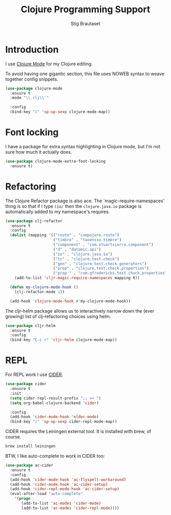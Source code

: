 #+TITLE: Clojure Programming Support
#+AUTHOR: Stig Brautaset
#+OPTIONS: f:t h:4
#+PROPERTY: header-args:emacs-lisp :tangle yes
#+PROPERTY: header-args:sh         :tangle yes
#+PROPERTY: header-args            :results silent
#+STARTUP: content
* Introduction

  I use [[https://github.com/clojure-emacs/clojure-mode/][Clojure Mode]] for my Clojure editing.

  To avoid having one gigantic section, this file uses NOWEB syntax to weave
  together config snippets.

  #+BEGIN_SRC emacs-lisp
    (use-package clojure-mode
      :ensure t
      :mode "\\.clj\\'"

      :config
      (bind-key ")" 'sp-up-sexp clojure-mode-map))
  #+END_SRC

* Font locking

  I have a package for extra syntax highlighting in Clojure mode, but I'm not
  sure how much it actually does.

  #+BEGIN_SRC emacs-lisp
    (use-package clojure-mode-extra-font-locking
      :ensure t)
  #+END_SRC

* Refactoring

  The Clojure Refactor package is also ace. The `magic-require-namespaces'
  thing is so that if I type ~(io/~ then the ~clojure.java.io~ package is
  automatically added to my namespace's requires.

  #+BEGIN_SRC emacs-lisp
    (use-package clj-refactor
      :ensure t
      :config
      (dolist (mapping '(("route" . "compojure.route")
                         ("timbre" . "taoensso.timbre")
                         ("component" . "com.stuartsierra.component")
                         ("d" . "datomic.api")
                         ("io" . "clojure.java.io")
                         ("tc" . "clojure.test.check")
                         ("gen" . "clojure.test.check.generators")
                         ("prop" . "clojure.test.check.properties")
                         ("prop'" . "com.gfredericks.test.chuck.properties")))
        (add-to-list 'cljr-magic-require-namespaces mapping t))

      (defun my-clojure-mode-hook ()
        (clj-refactor-mode 1))

      (add-hook 'clojure-mode-hook #'my-clojure-mode-hook))
  #+END_SRC

  The cljr-helm package allows us to interactively narrow down the (ever
  growing) list of clj-refactoring choices using helm.

  #+BEGIN_SRC emacs-lisp
    (use-package cljr-helm
      :ensure t
      :config
      (bind-key "C-c r" 'cljr-helm clojure-mode-map))
  #+END_SRC

* REPL

  For REPL work I use [[https://github.com/clojure-emacs/cider][CIDER]].

  #+BEGIN_SRC emacs-lisp
    (use-package cider
      :ensure t
      :init
      (setq cider-repl-result-prefix ";; => ")
      (setq org-babel-clojure-backend 'cider)

      :config
      (add-hook 'cider-mode-hook 'eldoc-mode)
      (bind-key ")" 'sp-up-sexp cider-repl-mode-map))
  #+END_SRC

  CIDER requires the Leiningen external tool. It is installed with brew, of
  course.

  #+BEGIN_SRC sh
    brew install leiningen
  #+END_SRC

  BTW, I like auto-complete to work in CIDER too:

  #+BEGIN_SRC emacs-lisp
    (use-package ac-cider
      :ensure t
      :config
      (add-hook 'cider-mode-hook 'ac-flyspell-workaround)
      (add-hook 'cider-mode-hook 'ac-cider-setup)
      (add-hook 'cider-repl-mode-hook 'ac-cider-setup)
      (eval-after-load "auto-complete"
        '(progn
           (add-to-list 'ac-modes 'cider-mode)
           (add-to-list 'ac-modes 'cider-repl-mode))))
  #+END_SRC
